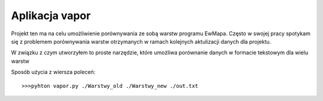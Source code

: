 ============================
Aplikacja vapor
============================

Projekt ten ma na celu umożliwienie porównywania ze sobą warstw programu EwMapa.
Często w swojej pracy spotykam się z problemem porównywania warstw otrzymanych
w ramach kolejnych aktulizacji danych dla projektu.

W związku z czym utworzyłem to proste narzędzie, które umożliwa porównanie
danych w formacie tekstowym dla wielu warstw

Sposób użycia z wiersza poleceń::
	
	>>>pyhton vapor.py ./Warstwy_old ./Warstwy_new ./out.txt